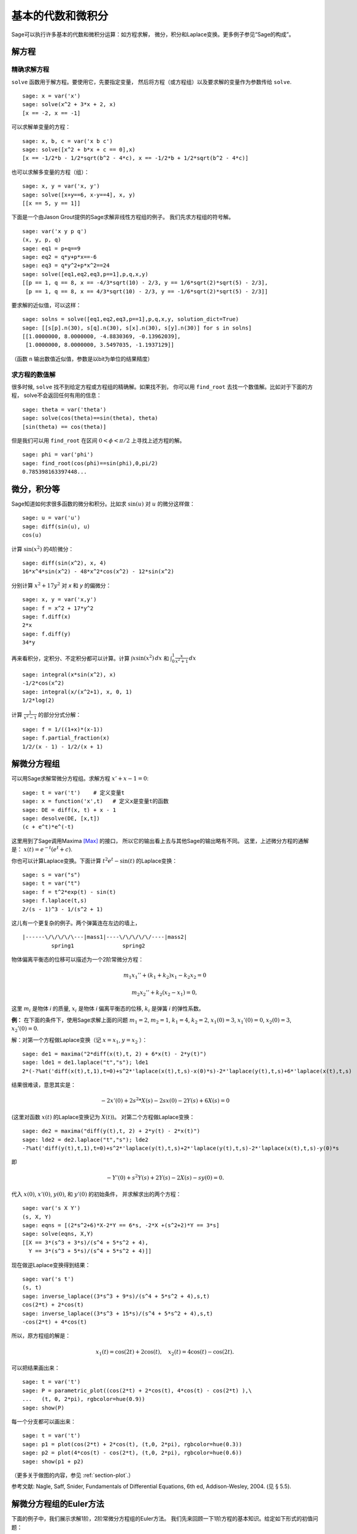 基本的代数和微积分
==========================

Sage可以执行许多基本的代数和微积分运算：如方程求解，
微分，积分和Laplace变换。更多例子参见“Sage的构成”。

解方程
-----------------

精确求解方程
~~~~~~~~~~~~~~~~~~~~~~~~~

``solve`` 函数用于解方程。要使用它，先要指定变量，
然后将方程（或方程组）以及要求解的变量作为参数传给 ``solve``. 

::

    sage: x = var('x')
    sage: solve(x^2 + 3*x + 2, x)
    [x == -2, x == -1]

可以求解单变量的方程：

::

    sage: x, b, c = var('x b c')
    sage: solve([x^2 + b*x + c == 0],x)
    [x == -1/2*b - 1/2*sqrt(b^2 - 4*c), x == -1/2*b + 1/2*sqrt(b^2 - 4*c)]

也可以求解多变量的方程（组）：

::

    sage: x, y = var('x, y')
    sage: solve([x+y==6, x-y==4], x, y)
    [[x == 5, y == 1]]

下面是一个由Jason Grout提供的Sage求解非线性方程组的例子。
我们先求方程组的符号解。

::

    sage: var('x y p q')
    (x, y, p, q)
    sage: eq1 = p+q==9
    sage: eq2 = q*y+p*x==-6
    sage: eq3 = q*y^2+p*x^2==24
    sage: solve([eq1,eq2,eq3,p==1],p,q,x,y)
    [[p == 1, q == 8, x == -4/3*sqrt(10) - 2/3, y == 1/6*sqrt(2)*sqrt(5) - 2/3], 
     [p == 1, q == 8, x == 4/3*sqrt(10) - 2/3, y == -1/6*sqrt(2)*sqrt(5) - 2/3]]

要求解的近似值，可以这样：

.. link

::

    sage: solns = solve([eq1,eq2,eq3,p==1],p,q,x,y, solution_dict=True)
    sage: [[s[p].n(30), s[q].n(30), s[x].n(30), s[y].n(30)] for s in solns]
    [[1.0000000, 8.0000000, -4.8830369, -0.13962039],
     [1.0000000, 8.0000000, 3.5497035, -1.1937129]]

（函数 ``n`` 输出数值近似值，参数是以bit为单位的结果精度）

求方程的数值解
~~~~~~~~~~~~~~~~~~~~~~~~~~~~~

很多时候, ``solve`` 找不到给定方程或方程组的精确解。如果找不到，
你可以用 ``find_root`` 去找一个数值解。比如对于下面的方程，
solve不会返回任何有用的信息：

::

    sage: theta = var('theta')
    sage: solve(cos(theta)==sin(theta), theta)
    [sin(theta) == cos(theta)]

但是我们可以用 ``find_root`` 在区间 :math:`0 < \phi < \pi/2` 
上寻找上述方程的解。

::

    sage: phi = var('phi')
    sage: find_root(cos(phi)==sin(phi),0,pi/2)
    0.785398163397448...

微分，积分等
----------------------------------

Sage知道如何求很多函数的微分和积分。比如求 :math:`\sin(u)`
对 :math:`u` 的微分这样做：

::

    sage: u = var('u')
    sage: diff(sin(u), u)
    cos(u)

计算 :math:`\sin(x^2)` 的4阶微分：

::

    sage: diff(sin(x^2), x, 4)
    16*x^4*sin(x^2) - 48*x^2*cos(x^2) - 12*sin(x^2)

分别计算 :math:`x^2+17y^2` 对 *x* 和 *y* 的偏微分：

::

    sage: x, y = var('x,y')
    sage: f = x^2 + 17*y^2
    sage: f.diff(x)
    2*x
    sage: f.diff(y)
    34*y

再来看积分，定积分、不定积分都可以计算。计算
:math:`\int x\sin(x^2)\, dx` 和
:math:`\int_0^1 \frac{x}{x^2+1}\, dx`

::

    sage: integral(x*sin(x^2), x)
    -1/2*cos(x^2)
    sage: integral(x/(x^2+1), x, 0, 1)
    1/2*log(2)

计算 :math:`\frac{1}{x^2-1}` 的部分分式分解：

::

    sage: f = 1/((1+x)*(x-1))
    sage: f.partial_fraction(x)
    1/2/(x - 1) - 1/2/(x + 1)

.. _section-systems:

解微分方程组
------------------------------

可以用Sage求解常微分方程组。求解方程 :math:`x'+x-1=0`:

::

    sage: t = var('t')    # 定义变量t
    sage: x = function('x',t)   # 定义x是变量t的函数
    sage: DE = diff(x, t) + x - 1
    sage: desolve(DE, [x,t])
    (c + e^t)*e^(-t)

这里用到了Sage调用Maxima [Max]_ 的接口，
所以它的输出看上去与其他Sage的输出略有不同。
这里，上述微分方程的通解是：
:math:`x(t) = e^{-t}(e^{t}+c)`.

你也可以计算Laplace变换。下面计算 :math:`t^2e^t -\sin(t)`
的Laplace变换：

::

    sage: s = var("s")
    sage: t = var("t")
    sage: f = t^2*exp(t) - sin(t)
    sage: f.laplace(t,s)
    2/(s - 1)^3 - 1/(s^2 + 1)

这儿有一个更复杂的例子。两个弹簧连在左边的墙上，

::

    |------\/\/\/\/\---|mass1|----\/\/\/\/\/----|mass2|
             spring1               spring2

物体偏离平衡态的位移可以描述为一个2阶常微分方程：

.. math::
    m_1 x_1'' + (k_1+k_2) x_1 - k_2 x_2 = 0

    m_2 x_2''+ k_2 (x_2-x_1) = 0,



这里 :math:`m_{i}` 是物体 *i* 的质量, :math:`x_{i}`
是物体 *i* 偏离平衡态的位移, :math:`k_{i}` 是弹簧 *i*
的弹性系数。

**例：** 在下面的条件下，使用Sage求解上面的问题
:math:`m_{1}=2`, :math:`m_{2}=1`, :math:`k_{1}=4`,
:math:`k_{2}=2`, :math:`x_{1}(0)=3`, :math:`x_{1}'(0)=0`,
:math:`x_{2}(0)=3`, :math:`x_{2}'(0)=0`.

解：对第一个方程做Laplace变换（记 :math:`x=x_{1}`, :math:`y=x_{2}` ）：

::

    sage: de1 = maxima("2*diff(x(t),t, 2) + 6*x(t) - 2*y(t)")
    sage: lde1 = de1.laplace("t","s"); lde1
    2*(-?%at('diff(x(t),t,1),t=0)+s^2*'laplace(x(t),t,s)-x(0)*s)-2*'laplace(y(t),t,s)+6*'laplace(x(t),t,s)

结果很难读，意思其实是：

.. math:: -2x'(0) + 2s^2*X(s) - 2sx(0) - 2Y(s) + 6X(s) = 0


(这里对函数 :math:`x(t)` 的Laplace变换记为 :math:`X(t)`)。
对第二个方程做Laplace变换：

::

    sage: de2 = maxima("diff(y(t),t, 2) + 2*y(t) - 2*x(t)")
    sage: lde2 = de2.laplace("t","s"); lde2
    -?%at('diff(y(t),t,1),t=0)+s^2*'laplace(y(t),t,s)+2*'laplace(y(t),t,s)-2*'laplace(x(t),t,s)-y(0)*s

即

.. math:: -Y'(0) + s^2Y(s) + 2Y(s) - 2X(s) - sy(0) = 0.


代入 :math:`x(0)`, :math:`x'(0)`, :math:`y(0)`, 和 :math:`y'(0)` 的初始条件，
并求解求出的两个方程：

::

    sage: var('s X Y')
    (s, X, Y)
    sage: eqns = [(2*s^2+6)*X-2*Y == 6*s, -2*X +(s^2+2)*Y == 3*s] 
    sage: solve(eqns, X,Y)
    [[X == 3*(s^3 + 3*s)/(s^4 + 5*s^2 + 4), 
      Y == 3*(s^3 + 5*s)/(s^4 + 5*s^2 + 4)]]

现在做逆Laplace变换得到结果：

::

    sage: var('s t')
    (s, t)
    sage: inverse_laplace((3*s^3 + 9*s)/(s^4 + 5*s^2 + 4),s,t)
    cos(2*t) + 2*cos(t)
    sage: inverse_laplace((3*s^3 + 15*s)/(s^4 + 5*s^2 + 4),s,t)
    -cos(2*t) + 4*cos(t)

所以，原方程组的解是：

.. math:: x_1(t) = \cos(2t) + 2\cos(t), \quad x_2(t) = 4\cos(t) - \cos(2t).

可以把结果画出来：

::

    sage: t = var('t')
    sage: P = parametric_plot((cos(2*t) + 2*cos(t), 4*cos(t) - cos(2*t) ),\
    ...   (t, 0, 2*pi), rgbcolor=hue(0.9))
    sage: show(P)

每一个分支都可以画出来：

::

    sage: t = var('t')
    sage: p1 = plot(cos(2*t) + 2*cos(t), (t,0, 2*pi), rgbcolor=hue(0.3))
    sage: p2 = plot(4*cos(t) - cos(2*t), (t,0, 2*pi), rgbcolor=hue(0.6))
    sage: show(p1 + p2)

（更多关于做图的内容，参见 :ref:`section-plot`.）

参考文献: Nagle, Saff, Snider, Fundamentals of Differential
Equations, 6th ed, Addison-Wesley, 2004. (见 § 5.5).

解微分方程组的Euler方法
----------------------------------------------------

下面的例子中，我们展示求解1阶，2阶常微分方程组的Euler方法。
我们先来回顾一下1阶方程的基本知识。给定如下形式的初值问题：

.. math::
    y'=f(x,y)

    y(a)=c 

我们要找方程在
:math:`x=b` 处的近似解，且 :math:`b>a`.

根据微分的定义

.. math::  y'(x) \approx \frac{y(x+h)-y(x)}{h},


这里 :math:`h>0` 是给定的，且较小的量。与微分方程一起得到
:math:`f(x,y(x))\approx
\frac{y(x+h)-y(x)}{h}`. 现在求 :math:`y(x+h)`:

.. math::   y(x+h) \approx y(x) + h*f(x,y(x)).


如果将 :math:`h f(x,y(x))` 称为“校正项”（没有更好的名字），
称 :math:`y(x)` 为 *y* 的旧值， :math:`y(x+h)` 为 *y* 的新值，
那么该近似公式可以改写为：

.. math::   y_{new} \approx y_{old} + h*f(x,y_{old}).


如果将由 *a* 到 *b* 的区间 *n* 等分，则
:math:`h=\frac{b-a}{n}`, 我们可以用一个表记录该方法得到的信息。

============== ==================   ================
:math:`x`      :math:`y`            :math:`hf(x,y)`
============== ==================   ================
:math:`a`      :math:`c`            :math:`hf(a,c)`
:math:`a+h`    :math:`c+hf(a,c)`    ...
:math:`a+2h`   ...                   
...	                             
:math:`b=a+nh` ???                  ...
============== ==================   ================  


我们的目标是把表中的空格都填上，每次一行，直到到达 ??? 这一项，
也就是 Euler 方法求得的 :math:`y(b)` 的近似值。

类似的，可以求解常微分方程组。

**例：** 用4步Euler方法求 :math:`z(t)` 在 :math:`t=1` 处的近似值，
这里 :math:`z''+tz'+z=0`,
:math:`z(0)=1`, :math:`z'(0)=0`.

我们必须将2阶常微分方程化为两个1阶微分方法（令 :math:`x=z`,
:math:`y=z'` ）并再应用Euler方法：

::

    sage: t,x,y = PolynomialRing(RealField(10),3,"txy").gens()
    sage: f = y; g = -x - y * t
    sage: eulers_method_2x2(f,g, 0, 1, 0, 1/4, 1)
          t                x            h*f(t,x,y)                y       h*g(t,x,y)
          0                1                  0.00                0           -0.25
        1/4              1.0                -0.062            -0.25           -0.23
        1/2             0.94                 -0.12            -0.48           -0.17
        3/4             0.82                 -0.16            -0.66          -0.081
          1             0.65                 -0.18            -0.74           0.022

即, :math:`z(1)\approx 0.65`.

我们可以把点 :math:`(x,y)` 画出来，得到曲线的近似图像。
函数 ``eulers_method_2x2_plot`` 可以做到这一点。
为了应用该函数，要先定义函数 *f* 和 *g* 来接受含三个坐标的参数：
(*t*, *x*, *y*).



::

    sage: f = lambda z: z[2]        # f(t,x,y) = y
    sage: g = lambda z: -sin(z[1])  # g(t,x,y) = -sin(x)
    sage: P = eulers_method_2x2_plot(f,g, 0.0, 0.75, 0.0, 0.1, 1.0)

这里, ``P`` 保存了两个图像, ``P[0]`` 是 *x* 关于 *t* 的图像,
``P[1]`` 是 *y* 关于 *t* 的图像。我们把它们都画出来：

.. link

::

    sage: show(P[0] + P[1])

(更多关于做图的内容，参见 :ref:`section-plot`.)

特殊函数
-----------------

一些正交多项式和特殊函数是使用PARI [GAP]_ 和Maxima [Max]_ 实现的。
在Sage参考手册的相关章节（“正交多项式”和“特殊函数”）中有详细信息。

::

    sage: x = polygen(QQ, 'x')
    sage: chebyshev_U(2,x)
    4*x^2 - 1
    sage: bessel_I(1,1,"pari",250)
    0.56515910399248502720769602760986330732889962162109200948029448947925564096
    sage: bessel_I(1,1)
    0.565159103992485
    sage: bessel_I(2,1.1,"maxima")  # last few digits are random
    0.16708949925104899

这里Sage直接求得数值解，如果想求符号解，请象下面这样直接使用Maxima接口：

::

    sage: maxima.eval("f:bessel_y(v, w)")
    'bessel_y(v,w)'
    sage: maxima.eval("diff(f,w)")
    '(bessel_y(v-1,w)-bessel_y(v+1,w))/2'

.. [GAP] The GAP Group, ``GAP - Groups, Algorithms, and Programming``, http://www.gap-system.org

.. [Max] Maxima, http://maxima.sf.net/
